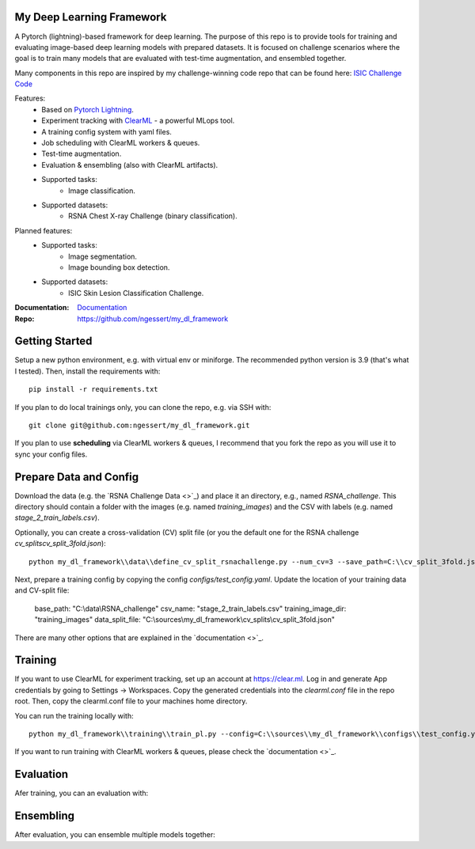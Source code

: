 My Deep Learning Framework
==========================

|Tests Status| |Docs Status|

A Pytorch (lightning)-based framework for deep learning. The purpose of this repo is to provide tools for training and evaluating image-based deep learning models with prepared datasets.
It is focused on challenge scenarios where the goal is to train many models that are evaluated with test-time augmentation, and ensembled together.

Many components in this repo are inspired by my challenge-winning code repo that can be found here: `ISIC Challenge Code <https://github.com/ngessert/isic2019/>`_

Features:
    * Based on `Pytorch Lightning <https://www.pytorchlightning.ai>`_.
    * Experiment tracking with `ClearML <https://clear.ml>`_ - a powerful MLops tool.
    * A training config system with yaml files.
    * Job scheduling with ClearML workers & queues.
    * Test-time augmentation.
    * Evaluation & ensembling (also with ClearML artifacts).
    * Supported tasks:
        * Image classification.
    * Supported datasets:
        * RSNA Chest X-ray Challenge (binary classification).


Planned features:
    * Supported tasks:
        * Image segmentation.
        * Image bounding box detection.
    * Supported datasets:
        * ISIC Skin Lesion Classification Challenge.


:Documentation:
    `Documentation <https://deep-echo.philips-internal.com/>`_

:Repo:
    `https://github.com/ngessert/my_dl_framework <https://github.com/ngessert/my_dl_framework>`_

Getting Started
=============================

Setup a new python environment, e.g. with virtual env or miniforge. The recommended python version is 3.9 (that's what I tested). Then, install the requirements with::

    pip install -r requirements.txt

If you plan to do local trainings only, you can clone the repo, e.g. via SSH with::

    git clone git@github.com:ngessert/my_dl_framework.git

If you plan to use **scheduling** via ClearML workers & queues, I recommend that you fork the repo as you will use
it to sync your config files.

Prepare Data and Config
=============================

Download the data (e.g. the `RSNA Challenge Data <>`_) and place it an directory, e.g., named `RSNA_challenge`.
This directory should contain a folder with the images (e.g. named `training_images`) and the CSV with labels (e.g. named `stage_2_train_labels.csv`).

Optionally, you can create a cross-validation (CV) split file (or you the default one for the RSNA challenge `cv_splits\cv_split_3fold.json`)::

    python my_dl_framework\\data\\define_cv_split_rsnachallenge.py --num_cv=3 --save_path=C:\\cv_split_3fold.json

Next, prepare a training config by copying the config `configs/test_config.yaml`. Update the location of your training data and CV-split file:

    base_path: "C:\\data\\RSNA_challenge"
    csv_name: "stage_2_train_labels.csv"
    training_image_dir: "training_images"
    data_split_file: "C:\\sources\\my_dl_framework\\cv_splits\\cv_split_3fold.json"

There are many other options that are explained in the `documentation <>`_.

Training
=============================

If you want to use ClearML for experiment tracking, set up an account at `https://clear.ml <https://clear.ml>`_.
Log in and generate App credentials by going to Settings -> Workspaces. Copy the generated credentials into the `clearml.conf` file in the repo root.
Then, copy the clearml.conf file to your machines home directory.

You can run the training locally with::

    python my_dl_framework\\training\\train_pl.py --config=C:\\sources\\my_dl_framework\\configs\\test_config.yaml -cl clearml

If you want to run training with ClearML workers & queues, please check the `documentation <>`_.

Evaluation
=============================

Afer training, you can an evaluation with:

Ensembling
=============================

After evaluation, you can ensemble multiple models together:


.. |Tests Status| image:: https://github.com/ngessert/my_dl_framework/actions/workflows/main.yml/badge.svg?branch=develop
.. |Docs Status| image:: https://github.com/ngessert/my_dl_framework/actions/workflows/documentation.yml/badge.svg?branch=develop